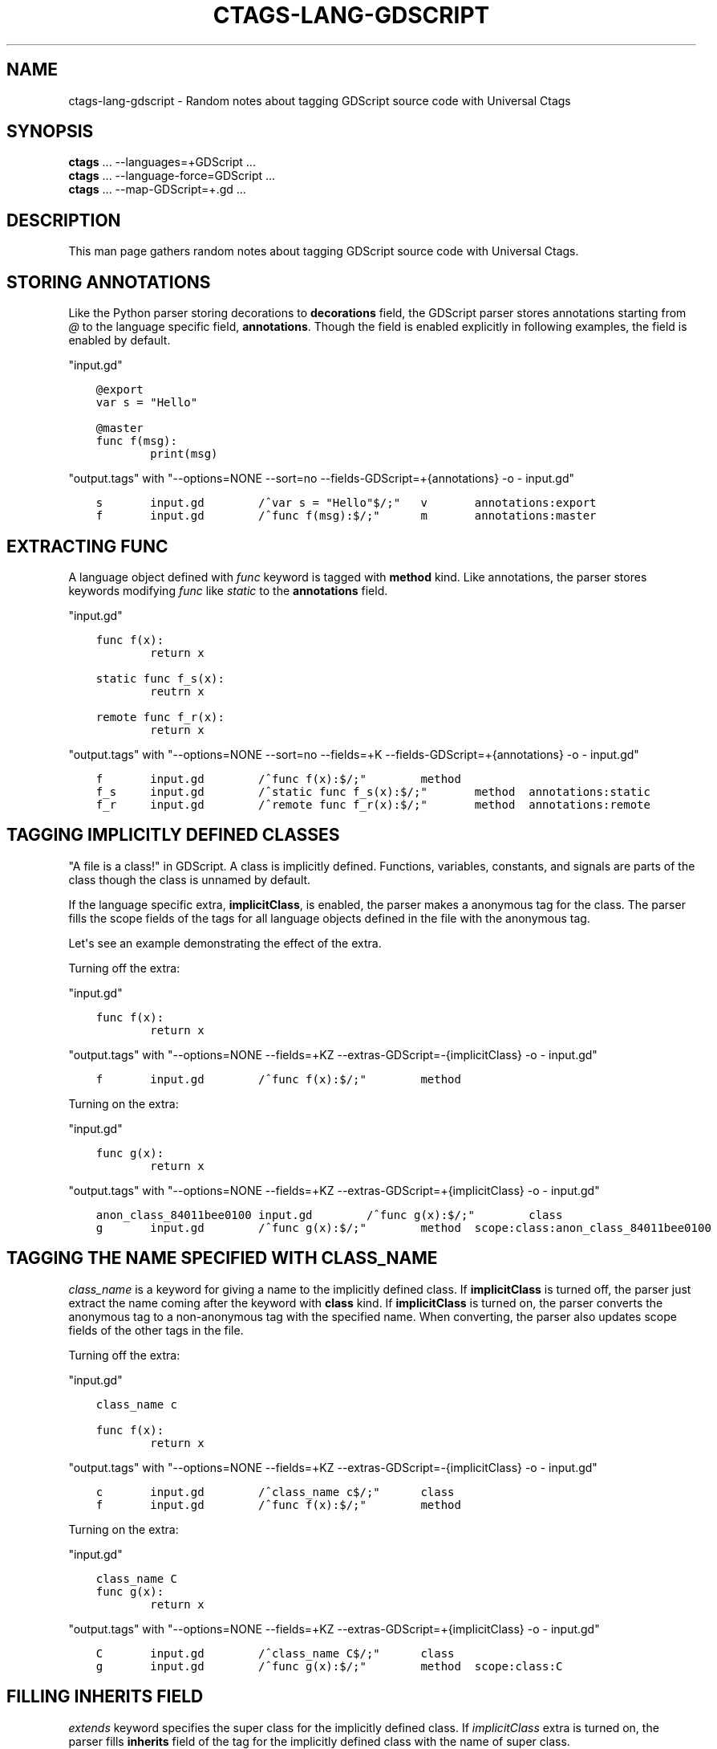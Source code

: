 .\" Man page generated from reStructuredText.
.
.TH CTAGS-LANG-GDSCRIPT 7 "" "6.1.0" "Universal Ctags"
.SH NAME
ctags-lang-gdscript \- Random notes about tagging GDScript source code with Universal Ctags
.
.nr rst2man-indent-level 0
.
.de1 rstReportMargin
\\$1 \\n[an-margin]
level \\n[rst2man-indent-level]
level margin: \\n[rst2man-indent\\n[rst2man-indent-level]]
-
\\n[rst2man-indent0]
\\n[rst2man-indent1]
\\n[rst2man-indent2]
..
.de1 INDENT
.\" .rstReportMargin pre:
. RS \\$1
. nr rst2man-indent\\n[rst2man-indent-level] \\n[an-margin]
. nr rst2man-indent-level +1
.\" .rstReportMargin post:
..
.de UNINDENT
. RE
.\" indent \\n[an-margin]
.\" old: \\n[rst2man-indent\\n[rst2man-indent-level]]
.nr rst2man-indent-level -1
.\" new: \\n[rst2man-indent\\n[rst2man-indent-level]]
.in \\n[rst2man-indent\\n[rst2man-indent-level]]u
..
.SH SYNOPSIS
.nf
\fBctags\fP ... \-\-languages=+GDScript ...
\fBctags\fP ... \-\-language\-force=GDScript ...
\fBctags\fP ... \-\-map\-GDScript=+.gd ...
.fi
.sp
.SH DESCRIPTION
.sp
This man page gathers random notes about tagging GDScript source code
with Universal Ctags.
.SH STORING ANNOTATIONS
.sp
Like the Python parser storing decorations to \fBdecorations\fP field,
the GDScript parser stores annotations
starting from \fI@\fP to the language specific field, \fBannotations\fP\&.
Though the field is enabled explicitly in following examples, the
field is enabled by default.
.sp
"input.gd"
.INDENT 0.0
.INDENT 3.5
.sp
.nf
.ft C
@export
var s = "Hello"

@master
func f(msg):
        print(msg)
.ft P
.fi
.UNINDENT
.UNINDENT
.sp
"output.tags"
with "\-\-options=NONE \-\-sort=no \-\-fields\-GDScript=+{annotations} \-o \- input.gd"
.INDENT 0.0
.INDENT 3.5
.sp
.nf
.ft C
s       input.gd        /^var s = "Hello"$/;"   v       annotations:export
f       input.gd        /^func f(msg):$/;"      m       annotations:master
.ft P
.fi
.UNINDENT
.UNINDENT
.SH EXTRACTING FUNC
.sp
A language object defined with \fIfunc\fP keyword is tagged with \fBmethod\fP kind.
Like annotations, the parser stores keywords modifying \fIfunc\fP like \fIstatic\fP to
the \fBannotations\fP field.
.sp
"input.gd"
.INDENT 0.0
.INDENT 3.5
.sp
.nf
.ft C
func f(x):
        return x

static func f_s(x):
        reutrn x

remote func f_r(x):
        return x
.ft P
.fi
.UNINDENT
.UNINDENT
.sp
"output.tags"
with "\-\-options=NONE \-\-sort=no \-\-fields=+K \-\-fields\-GDScript=+{annotations} \-o \- input.gd"
.INDENT 0.0
.INDENT 3.5
.sp
.nf
.ft C
f       input.gd        /^func f(x):$/;"        method
f_s     input.gd        /^static func f_s(x):$/;"       method  annotations:static
f_r     input.gd        /^remote func f_r(x):$/;"       method  annotations:remote
.ft P
.fi
.UNINDENT
.UNINDENT
.SH TAGGING IMPLICITLY DEFINED CLASSES
.sp
"A file is a class!" in GDScript.  A class is implicitly
defined. Functions, variables, constants, and signals are parts of the
class though the class is unnamed by default.
.sp
If the language specific extra, \fBimplicitClass\fP, is enabled, the
parser makes a anonymous tag for the class. The parser fills the scope
fields of the tags for all language objects defined in the file with
the anonymous tag.
.sp
Let\(aqs see an example demonstrating the effect of the extra.
.sp
Turning off the extra:
.sp
"input.gd"
.INDENT 0.0
.INDENT 3.5
.sp
.nf
.ft C
func f(x):
        return x
.ft P
.fi
.UNINDENT
.UNINDENT
.sp
"output.tags"
with "\-\-options=NONE \-\-fields=+KZ \-\-extras\-GDScript=\-{implicitClass} \-o \- input.gd"
.INDENT 0.0
.INDENT 3.5
.sp
.nf
.ft C
f       input.gd        /^func f(x):$/;"        method
.ft P
.fi
.UNINDENT
.UNINDENT
.sp
Turning on the extra:
.sp
"input.gd"
.INDENT 0.0
.INDENT 3.5
.sp
.nf
.ft C
func g(x):
        return x
.ft P
.fi
.UNINDENT
.UNINDENT
.sp
"output.tags"
with "\-\-options=NONE \-\-fields=+KZ \-\-extras\-GDScript=+{implicitClass} \-o \- input.gd"
.INDENT 0.0
.INDENT 3.5
.sp
.nf
.ft C
anon_class_84011bee0100 input.gd        /^func g(x):$/;"        class
g       input.gd        /^func g(x):$/;"        method  scope:class:anon_class_84011bee0100
.ft P
.fi
.UNINDENT
.UNINDENT
.SH TAGGING THE NAME SPECIFIED WITH CLASS_NAME
.sp
\fIclass_name\fP is a keyword for giving a name to the implicitly defined
class.  If \fBimplicitClass\fP is turned off, the parser just extract
the name coming after the keyword with \fBclass\fP kind. If
\fBimplicitClass\fP is turned on, the parser converts the anonymous tag
to a non\-anonymous tag with the specified name.  When converting,
the parser also updates scope fields of the other tags in the file.
.sp
Turning off the extra:
.sp
"input.gd"
.INDENT 0.0
.INDENT 3.5
.sp
.nf
.ft C
class_name c

func f(x):
        return x
.ft P
.fi
.UNINDENT
.UNINDENT
.sp
"output.tags"
with "\-\-options=NONE \-\-fields=+KZ \-\-extras\-GDScript=\-{implicitClass} \-o \- input.gd"
.INDENT 0.0
.INDENT 3.5
.sp
.nf
.ft C
c       input.gd        /^class_name c$/;"      class
f       input.gd        /^func f(x):$/;"        method
.ft P
.fi
.UNINDENT
.UNINDENT
.sp
Turning on the extra:
.sp
"input.gd"
.INDENT 0.0
.INDENT 3.5
.sp
.nf
.ft C
class_name C
func g(x):
        return x
.ft P
.fi
.UNINDENT
.UNINDENT
.sp
"output.tags"
with "\-\-options=NONE \-\-fields=+KZ \-\-extras\-GDScript=+{implicitClass} \-o \- input.gd"
.INDENT 0.0
.INDENT 3.5
.sp
.nf
.ft C
C       input.gd        /^class_name C$/;"      class
g       input.gd        /^func g(x):$/;"        method  scope:class:C
.ft P
.fi
.UNINDENT
.UNINDENT
.SH FILLING INHERITS FIELD
.sp
\fIextends\fP keyword specifies the super class for the implicitly defined class.
If \fIimplicitClass\fP extra is turned on, the parser fills \fBinherits\fP field
of the tag for the implicitly defined class with the name of super class.
.sp
"input.gd"
.INDENT 0.0
.INDENT 3.5
.sp
.nf
.ft C
extends B
class_name C
.ft P
.fi
.UNINDENT
.UNINDENT
.sp
"output.tags"
with "\-\-options=NONE \-\-fields=+Ki \-\-extras\-GDScript=+{implicitClass} \-o \- input.gd"
.INDENT 0.0
.INDENT 3.5
.sp
.nf
.ft C
C       input.gd        /^class_name C$/;"      class   inherits:B
.ft P
.fi
.UNINDENT
.UNINDENT
.sp
When \fI\-\-extras=+r\fP is given, the parser extracts the class specified with the
\fIextends\fP keyword as a reference tag of \fBclass\fP kind with \fBextended\fP role.
.sp
"input.gd"
.INDENT 0.0
.INDENT 3.5
.sp
.nf
.ft C
extends B
.ft P
.fi
.UNINDENT
.UNINDENT
.sp
"output.tags"
with "\-\-options=NONE \-\-fields=+rEK \-\-extras=+r \-o \- input.gd"
.INDENT 0.0
.INDENT 3.5
.sp
.nf
.ft C
B       input.gd        /^extends B$/;" class   roles:extended  extras:reference
.ft P
.fi
.UNINDENT
.UNINDENT
.SH SEE ALSO
.sp
ctags(1)
.\" Generated by docutils manpage writer.
.
